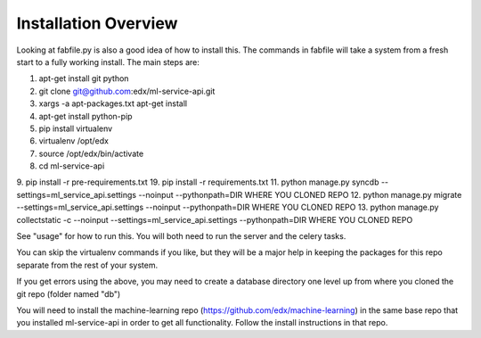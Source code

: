 =================================
Installation Overview
=================================
Looking at fabfile.py is also a good idea of how to install this.  The commands in fabfile will take a system
from a fresh start to a fully working install.
The main steps are:

1. apt-get install git python
2. git clone git@github.com:edx/ml-service-api.git
3. xargs -a apt-packages.txt apt-get install
4. apt-get install python-pip
5. pip install virtualenv
6. virtualenv /opt/edx
7. source /opt/edx/bin/activate
8. cd ml-service-api
9. pip install -r pre-requirements.txt
19. pip install -r requirements.txt
11. python manage.py syncdb --settings=ml_service_api.settings --noinput --pythonpath=DIR WHERE YOU CLONED REPO
12. python manage.py migrate --settings=ml_service_api.settings --noinput --pythonpath=DIR WHERE YOU CLONED REPO
13. python manage.py collectstatic -c --noinput --settings=ml_service_api.settings --pythonpath=DIR WHERE YOU CLONED REPO

See "usage" for how to run this.  You will both need to run the server and the celery tasks.

You can skip the virtualenv commands if you like, but they will be a major help in keeping the packages
for this repo separate from the rest of your system.

If you get errors using the above, you may need to create a database directory one level up from where you cloned
the git repo (folder named "db")

You will need to install the machine-learning repo (https://github.com/edx/machine-learning) in the same base repo that you installed ml-service-api in order to get all functionality.  Follow the install instructions in that repo.
